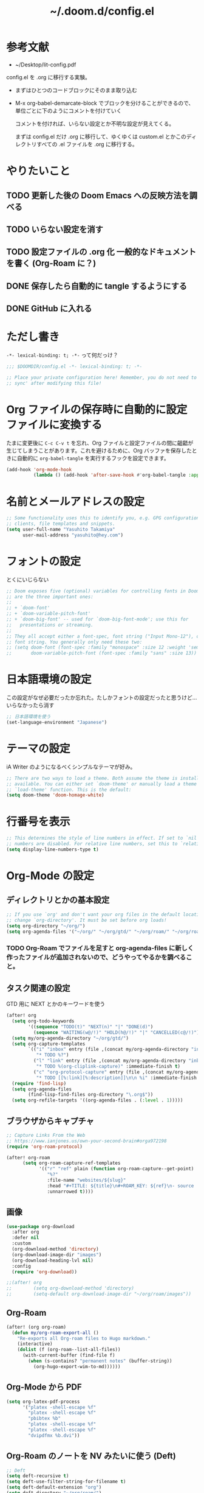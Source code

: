 #+TITLE: ~/.doom.d/config.el

* 参考文献
- ~/Desktop/lit-config.pdf

config.el を .org に移行する実験。

- まずはひとつのコードブロックにそのまま取り込む
- M-x org-babel-demarcate-block でブロックを分けることができるので、単位ごとに下のようにコメントを付けていく

  コメントを付ければ、いらない設定とか不明な設定が見えてくる。

  まずは config.el だけ .org に移行して、ゆくゆくは custom.el とかこのディレクトリすべての .el ファイルを .org に移行する。

* やりたいこと
** TODO 更新した後の Doom Emacs への反映方法を調べる
** TODO いらない設定を消す
** TODO 設定ファイルの .org 化 一般的なドキュメントを書く (Org-Roam に？)
** DONE 保存したら自動的に tangle するようにする
** DONE GitHub に入れる

* ただし書き
=-*- lexical-binding: t; -*-= って何だっけ？

#+begin_src emacs-lisp :tangle ./config.el
;;; $DOOMDIR/config.el -*- lexical-binding: t; -*-

;; Place your private configuration here! Remember, you do not need to run 'doom
;; sync' after modifying this file!
#+end_src

* Org ファイルの保存時に自動的に設定ファイルに変換する
たまに変更後に =C-c C-v t= を忘れ、Org ファイルと設定ファイルの間に齟齬が生じてしまうことがあります。これを避けるために、Org バッファを保存したときに自動的に =org-babel-tangle= を実行するフックを設定できます。

#+begin_src emacs-lisp :tangle ./config.el
(add-hook 'org-mode-hook
          (lambda () (add-hook 'after-save-hook #'org-babel-tangle :append :local)))
#+end_src

* 名前とメールアドレスの設定
#+begin_src emacs-lisp :tangle ./config.el
;; Some functionality uses this to identify you, e.g. GPG configuration, email
;; clients, file templates and snippets.
(setq user-full-name "Yasuhito Takamiya"
      user-mail-address "yasuhito@hey.com")
#+end_src

* フォントの設定
とくにいじらない
#+begin_src emacs-lisp :tangle ./config.el
;; Doom exposes five (optional) variables for controlling fonts in Doom. Here
;; are the three important ones:
;;
;; + `doom-font'
;; + `doom-variable-pitch-font'
;; + `doom-big-font' -- used for `doom-big-font-mode'; use this for
;;   presentations or streaming.
;;
;; They all accept either a font-spec, font string ("Input Mono-12"), or xlfd
;; font string. You generally only need these two:
;; (setq doom-font (font-spec :family "monospace" :size 12 :weight 'semi-light)
;;       doom-variable-pitch-font (font-spec :family "sans" :size 13))
#+end_src

* 日本語環境の設定
この設定がなぜ必要だったか忘れた。たしかフォントの設定だったと思うけど...
いらなかったら消す
#+begin_src emacs-lisp :tangle ./config.el
;; 日本語環境を使う
(set-language-environment "Japanese")
#+end_src

* テーマの設定
iA Writer のようになるべくシンプルなテーマが好み。
#+begin_src emacs-lisp :tangle ./config.el
;; There are two ways to load a theme. Both assume the theme is installed and
;; available. You can either set `doom-theme' or manually load a theme with the
;; `load-theme' function. This is the default:
(setq doom-theme 'doom-homage-white)
#+end_src

* 行番号を表示
#+begin_src emacs-lisp :tangle ./config.el
;; This determines the style of line numbers in effect. If set to `nil', line
;; numbers are disabled. For relative line numbers, set this to `relative'.
(setq display-line-numbers-type t)
#+end_src

* Org-Mode の設定
** ディレクトリとかの基本設定
#+begin_src emacs-lisp :tangle ./config.el
;; If you use `org' and don't want your org files in the default location below,
;; change `org-directory'. It must be set before org loads!
(setq org-directory "~/org/")
(setq org-agenda-files '("~/org/" "~/org/gtd/" "~/org/roam/" "~/org/roam/daily/"))
#+end_src

*** TODO Org-Roam でファイルを足すと org-agenda-files に新しく作ったファイルが追加されないので、どうやってやるかを調べること。

** タスク関連の設定
GTD 用に NEXT とかのキーワードを使う

#+begin_src emacs-lisp :tangle ./config.el
(after! org
  (setq org-todo-keywords
        '((sequence "TODO(t)" "NEXT(n)" "|" "DONE(d)")
          (sequence "WAITING(w@/!)" "HOLD(h@/!)" "|" "CANCELLED(c@/!)")))
  (setq my/org-agenda-directory "~/org/gtd/")
  (setq org-capture-templates
        `(("i" "inbox" entry (file ,(concat my/org-agenda-directory "inbox.org"))
           "* TODO %?")
          ("l" "link" entry (file ,(concat my/org-agenda-directory "inbox.org"))
           "* TODO %(org-cliplink-capture)" :immediate-finish t)
          ("c" "org-protocol-capture" entry (file ,(concat my/org-agenda-directory "inbox.org"))
           "* TODO [[%:link][%:description]]\n\n %i" :immediate-finish t)))
  (require 'find-lisp)
  (setq org-agenda-files
        (find-lisp-find-files org-directory "\.org$"))
  (setq org-refile-targets '((org-agenda-files . (:level . 1)))))
#+end_src

** ブラウザからキャプチャ
#+begin_src emacs-lisp :tangle ./config.el
;; Capture Links From the Web
;; https://www.ianjones.us/own-your-second-brain#orga972198
(require 'org-roam-protocol)

(after! org-roam
      (setq org-roam-capture-ref-templates
            '(("r" "ref" plain (function org-roam-capture--get-point)
               "%?"
               :file-name "websites/${slug}"
               :head "#+TITLE: ${title}\n#+ROAM_KEY: ${ref}\n- source :: ${ref}"
               :unnarrowed t))))
#+end_src

** 画像
#+begin_src emacs-lisp :tangle ./config.el
(use-package org-download
  :after org
  :defer nil
  :custom
  (org-download-method 'directory)
  (org-download-image-dir "images")
  (org-download-heading-lvl nil)
  :config
  (require 'org-download))

;;(after! org
;;        (setq org-download-method 'directory)
;;        (setq-default org-download-image-dir "~/org/roam/images"))
#+end_src

** Org-Roam
#+begin_src emacs-lisp :tangle ./config.el
(after! (org org-roam)
  (defun my/org-roam-export-all ()
    "Re-exports all Org-roam files to Hugo markdown."
    (interactive)
    (dolist (f (org-roam--list-all-files))
      (with-current-buffer (find-file f)
        (when (s-contains? "permanent notes" (buffer-string))
          (org-hugo-export-wim-to-md))))))
#+end_src

** Org-Mode から PDF
#+begin_src emacs-lisp :tangle ./config.el
(setq org-latex-pdf-process
      '("platex -shell-escape %f"
        "platex -shell-escape %f"
        "pbibtex %b"
        "platex -shell-escape %f"
        "platex -shell-escape %f"
        "dvipdfmx %b.dvi"))
#+end_src

** Org-Roam のノートを NV みたいに使う (Deft)
#+begin_src emacs-lisp :tangle ./config.el
;; Deft
(setq deft-recursive t)
(setq deft-use-filter-string-for-filename t)
(setq deft-default-extension "org")
(setq deft-directory "~/org/roam/")
#+end_src

** Org で Anki カードを作る
#+begin_src emacs-lisp :tangle ./config.el
;; Anki-editor
(add-hook 'org-mode-hook #'anki-editor-mode)
(setq org-my-anki-file "~/org/roam/anki.org")
(add-to-list 'org-capture-templates
             '("a" "Anki basic"
               entry
               (file+headline org-my-anki-file "Dispatch Shelf")
               "* %<%H:%M>   %^g\n:PROPERTIES:\n:ANKI_NOTE_TYPE: Basic\n:ANKI_DECK: Mega\n:END:\n** Front\n%?\n** Back\n%x\n"))
(add-to-list 'org-capture-templates
             '("A" "Anki cloze"
               entry
               (file+headline org-my-anki-file "Dispatch Shelf")
               "* %<%H:%M>   %^g\n:PROPERTIES:\n:ANKI_NOTE_TYPE: Cloze\n:ANKI_DECK: Mega\n:END:\n** Text\n%x\n** Extra\n"))

(setq anki-editor-use-math-jax t)
(require 'anki-editor)
#+end_src

** 表に日本語が入っていたらズレるのを直す
#+begin_src emacs-lisp :tangle ./config.el
(add-hook 'org-mode-hook #'valign-mode)
#+end_src

* TypeScript
これ、結局いるのかいらないのか分からない。
#+begin_src emacs-lisp :tangle ./config.el
;; Typescript のインデントを 2 にする
;; https://github.com/hlissner/doom-emacs/issues/2860
(after! dtrt-indent
  (setq typescript-indent-level 2)
  (add-to-list 'dtrt-indent-hook-mapping-list '(typescript-mode javascript typescript-indent-level)))
#+end_src

* Doom Emacs 設定用マクロの説明
#+begin_src emacs-lisp :tangle ./config.el
;; Here are some additional functions/macros that could help you configure Doom:
;;
;; - `load!' for loading external *.el files relative to this one
;; - `use-package!' for configuring packages
;; - `after!' for running code after a package has loaded
;; - `add-load-path!' for adding directories to the `load-path', relative to
;;   this file. Emacs searches the `load-path' when you load packages with
;;   `require' or `use-package'.
;; - `map!' for binding new keys
;;
;; To get information about any of these functions/macros, move the cursor over
;; the highlighted symbol at press 'K' (non-evil users must press 'C-c c k').
;; This will open documentation for it, including demos of how they are used.
;;
;; You can also try 'gd' (or 'C-c c d') to jump to their definition and see how
;; they are implemented.
#+end_src
